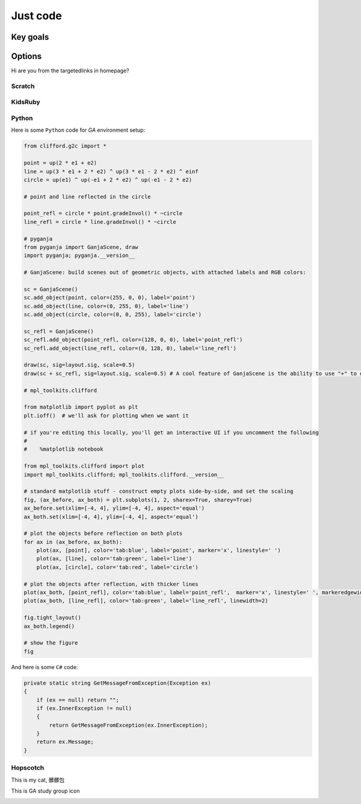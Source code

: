 Just code
=====

Key goals
-----

Options
-----
.. _hwcodeOptions:

Hi are you from the targetedlinks in homepage? 

Scratch
~~~~~

KidsRuby
~~~~~

Python
~~~~~

Here is some ``Python`` code for *GA* environment setup:

.. code-block:: python

    from clifford.g2c import *

    point = up(2 * e1 + e2)
    line = up(3 * e1 + 2 * e2) ^ up(3 * e1 - 2 * e2) ^ einf
    circle = up(e1) ^ up(-e1 + 2 * e2) ^ up(-e1 - 2 * e2)

    # point and line reflected in the circle

    point_refl = circle * point.gradeInvol() * ~circle
    line_refl = circle * line.gradeInvol() * ~circle

    # pyganja
    from pyganja import GanjaScene, draw
    import pyganja; pyganja.__version__

    # GanjaScene: build scenes out of geometric objects, with attached labels and RGB colors:

    sc = GanjaScene()
    sc.add_object(point, color=(255, 0, 0), label='point')
    sc.add_object(line, color=(0, 255, 0), label='line')
    sc.add_object(circle, color=(0, 0, 255), label='circle')

    sc_refl = GanjaScene()
    sc_refl.add_object(point_refl, color=(128, 0, 0), label='point_refl')
    sc_refl.add_object(line_refl, color=(0, 128, 0), label='line_refl')

    draw(sc, sig=layout.sig, scale=0.5)
    draw(sc + sc_refl, sig=layout.sig, scale=0.5) # A cool feature of GanjaScene is the ability to use "+" to draw both scenes together:

    # mpl_toolkits.clifford

    from matplotlib import pyplot as plt
    plt.ioff()  # we'll ask for plotting when we want it

    # if you're editing this locally, you'll get an interactive UI if you uncomment the following
    #
    #    %matplotlib notebook

    from mpl_toolkits.clifford import plot
    import mpl_toolkits.clifford; mpl_toolkits.clifford.__version__

    # standard matplotlib stuff - construct empty plots side-by-side, and set the scaling
    fig, (ax_before, ax_both) = plt.subplots(1, 2, sharex=True, sharey=True)
    ax_before.set(xlim=[-4, 4], ylim=[-4, 4], aspect='equal')
    ax_both.set(xlim=[-4, 4], ylim=[-4, 4], aspect='equal')

    # plot the objects before reflection on both plots
    for ax in (ax_before, ax_both):
        plot(ax, [point], color='tab:blue', label='point', marker='x', linestyle=' ')
        plot(ax, [line], color='tab:green', label='line')
        plot(ax, [circle], color='tab:red', label='circle')

    # plot the objects after reflection, with thicker lines
    plot(ax_both, [point_refl], color='tab:blue', label='point_refl',  marker='x', linestyle=' ', markeredgewidth=2)
    plot(ax_both, [line_refl], color='tab:green', label='line_refl', linewidth=2)

    fig.tight_layout()
    ax_both.legend()

    # show the figure
    fig

And here is some ``C#`` code:

.. code-block:: csharp

    private static string GetMessageFromException(Exception ex)
    {
        if (ex == null) return "";
        if (ex.InnerException != null)
        {
            return GetMessageFromException(ex.InnerException);
        }
        return ex.Message;
    }

Hopscotch
~~~~~

This is my cat, 髒髒包

.. image:: /images/my_cat.jpg

This is GA study group icon

.. image:: GA_study_group_icon.png
